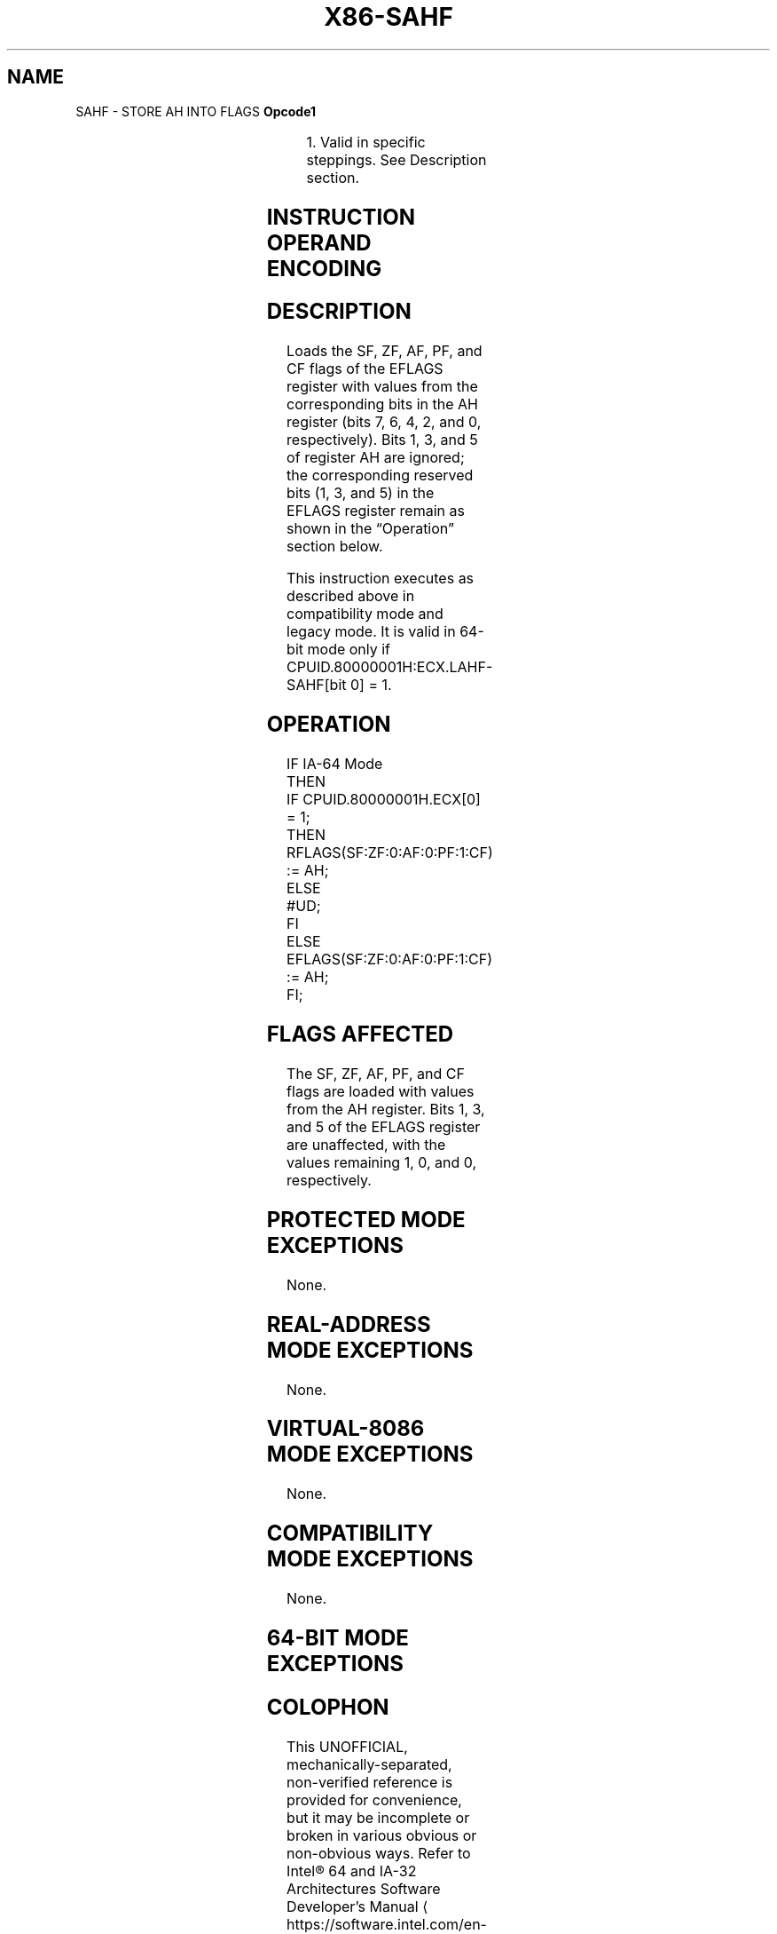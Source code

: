 '\" t
.nh
.TH "X86-SAHF" "7" "December 2023" "Intel" "Intel x86-64 ISA Manual"
.SH NAME
SAHF - STORE AH INTO FLAGS
\fBOpcode1\fP

.TS
allbox;
l l l l l l 
l l l l l l .
\fB\fP	\fBInstruction\fP	\fBOp/En\fP	\fB64-Bit Mode\fP	\fBCompat/Leg Mode\fP	\fBDescription\fP
9E	SAHF	ZO	Invalid*	Valid	T{
Loads SF, ZF, AF, PF, and CF from AH into the EFLAGS register.
T}
.TE

.PP
.RS

.PP
1\&. Valid in specific steppings. See Description section.

.RE

.SH INSTRUCTION OPERAND ENCODING
.TS
allbox;
l l l l l 
l l l l l .
\fBOp/En\fP	\fBOperand 1\fP	\fBOperand 2\fP	\fBOperand 3\fP	\fBOperand 4\fP
ZO	N/A	N/A	N/A	N/A
.TE

.SH DESCRIPTION
Loads the SF, ZF, AF, PF, and CF flags of the EFLAGS register with
values from the corresponding bits in the AH register (bits 7, 6, 4, 2,
and 0, respectively). Bits 1, 3, and 5 of register AH are ignored; the
corresponding reserved bits (1, 3, and 5) in the EFLAGS register remain
as shown in the “Operation” section below.

.PP
This instruction executes as described above in compatibility mode and
legacy mode. It is valid in 64-bit mode only if
CPUID.80000001H:ECX.LAHF-SAHF[bit 0] = 1.

.SH OPERATION
.EX
IF IA-64 Mode
    THEN
        IF CPUID.80000001H.ECX[0] = 1;
            THEN
                RFLAGS(SF:ZF:0:AF:0:PF:1:CF) := AH;
            ELSE
                #UD;
        FI
    ELSE
        EFLAGS(SF:ZF:0:AF:0:PF:1:CF) := AH;
FI;
.EE

.SH FLAGS AFFECTED
The SF, ZF, AF, PF, and CF flags are loaded with values from the AH
register. Bits 1, 3, and 5 of the EFLAGS register are unaffected, with
the values remaining 1, 0, and 0, respectively.

.SH PROTECTED MODE EXCEPTIONS
None.

.SH REAL-ADDRESS MODE EXCEPTIONS
None.

.SH VIRTUAL-8086 MODE EXCEPTIONS
None.

.SH COMPATIBILITY MODE EXCEPTIONS
None.

.SH 64-BIT MODE EXCEPTIONS
.TS
allbox;
l l 
l l .
\fB\fP	\fB\fP
#UD	If CPUID.80000001H.ECX[0] = 0.
	If the LOCK prefix is used.
.TE

.SH COLOPHON
This UNOFFICIAL, mechanically-separated, non-verified reference is
provided for convenience, but it may be
incomplete or
broken in various obvious or non-obvious ways.
Refer to Intel® 64 and IA-32 Architectures Software Developer’s
Manual
\[la]https://software.intel.com/en\-us/download/intel\-64\-and\-ia\-32\-architectures\-sdm\-combined\-volumes\-1\-2a\-2b\-2c\-2d\-3a\-3b\-3c\-3d\-and\-4\[ra]
for anything serious.

.br
This page is generated by scripts; therefore may contain visual or semantical bugs. Please report them (or better, fix them) on https://github.com/MrQubo/x86-manpages.
